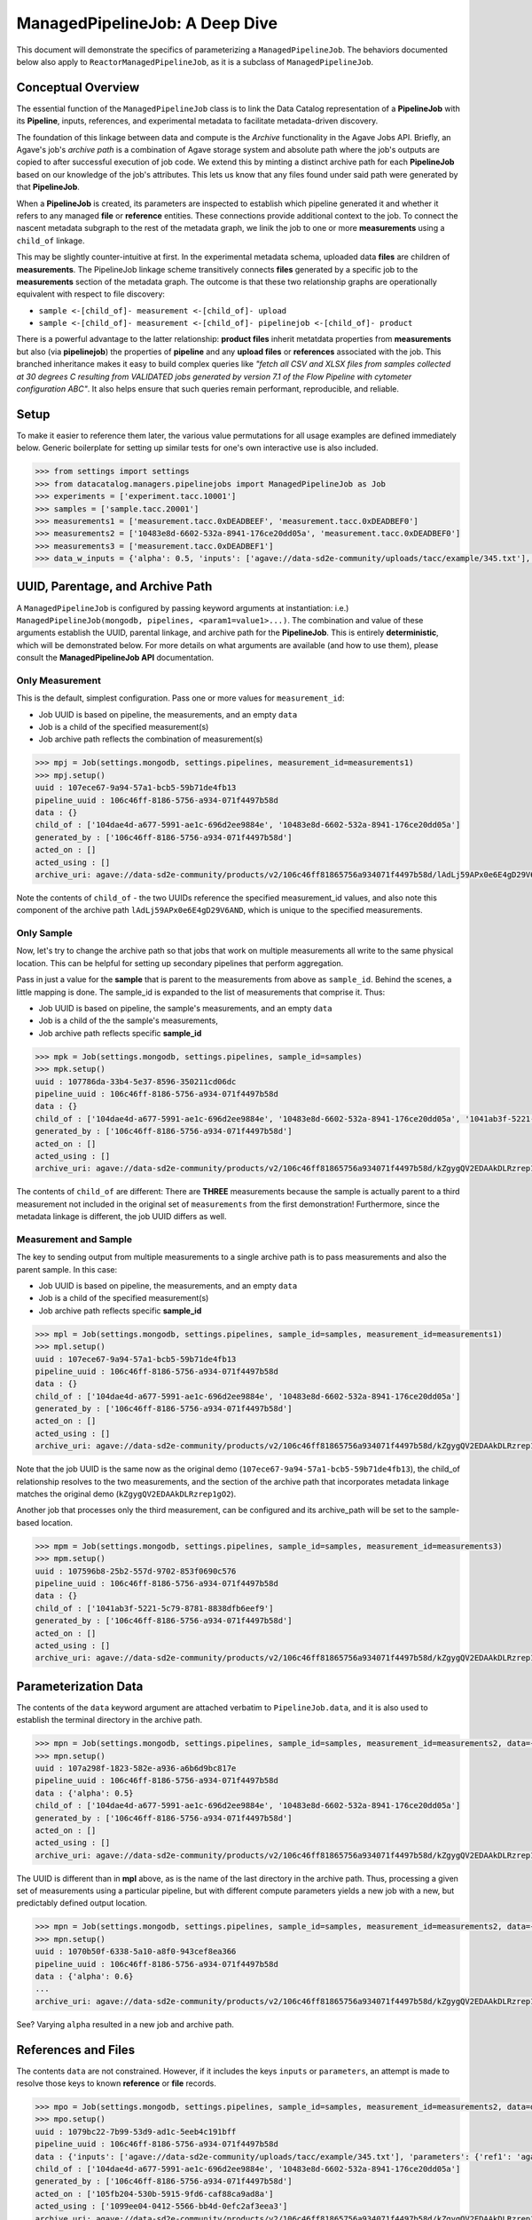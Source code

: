===============================
ManagedPipelineJob: A Deep Dive
===============================

This document will demonstrate the specifics of parameterizing a
``ManagedPipelineJob``. The behaviors documented below also apply to
``ReactorManagedPipelineJob``, as it is a subclass of ``ManagedPipelineJob``.

Conceptual Overview
-------------------

The essential function of the ``ManagedPipelineJob`` class is to link the Data
Catalog representation of a **PipelineJob** with its **Pipeline**, inputs,
references, and experimental metadata to facilitate metadata-driven discovery.

The foundation of this linkage between data and compute is the *Archive*
functionality in the Agave Jobs API. Briefly, an Agave's job's *archive path* is
a combination of Agave storage system and absolute path where the job's
outputs are copied to after successful execution of job code. We extend this
by minting a distinct archive path for each **PipelineJob** based on our
knowledge of the job's attributes. This lets us know that any files found under
said path were generated by that **PipelineJob**.

When a **PipelineJob** is created, its parameters are inspected to establish
which pipeline generated it and whether it refers to any managed  **file** or
**reference** entities. These connections provide additional context to the
job. To connect the nascent metadata subgraph to the rest of the metadata
graph, we linik the job to one or more **measurements** using a ``child_of``
linkage.

This may be slightly counter-intuitive at first. In the experimental metadata
schema, uploaded data **files** are children of **measurements**. The
PipelineJob linkage scheme transitively connects **files** generated by a
specific job to the **measurements** section of the metadata graph. The outcome
is that these two relationship graphs are operationally equivalent with
respect to file discovery:

* ``sample <-[child_of]- measurement <-[child_of]- upload``
* ``sample <-[child_of]- measurement <-[child_of]- pipelinejob <-[child_of]- product``

There is a powerful advantage to the latter relationship: **product files**
inherit metatdata properties from **measurements** but also (via
**pipelinejob**) the properties of **pipeline** and any **upload files** or **references**
associated with the job. This branched inheritance makes it easy to build complex
queries like *"fetch all CSV and XLSX files from samples collected at 30 degrees C
resulting from VALIDATED jobs generated by version 7.1 of the Flow Pipeline with
cytometer configuration ABC"*. It also helps ensure that such queries remain
performant, reproducible, and reliable.

Setup
-----

To make it easier to reference them later, the various value permutations for
all usage examples are defined immediately below. Generic boilerplate for
setting up similar tests for one's own interactive use is also included.

.. code-block:: pycon

   >>> from settings import settings
   >>> from datacatalog.managers.pipelinejobs import ManagedPipelineJob as Job
   >>> experiments = ['experiment.tacc.10001']
   >>> samples = ['sample.tacc.20001']
   >>> measurements1 = ['measurement.tacc.0xDEADBEEF', 'measurement.tacc.0xDEADBEF0']
   >>> measurements2 = ['10483e8d-6602-532a-8941-176ce20dd05a', 'measurement.tacc.0xDEADBEF0']
   >>> measurements3 = ['measurement.tacc.0xDEADBEF1']
   >>> data_w_inputs = {'alpha': 0.5, 'inputs': ['agave://data-sd2e-community/uploads/tacc/example/345.txt'], 'parameters': {'ref1': 'agave://data-sd2e-community/reference/novel_chassis/uma_refs/MG1655_WT/MG1655_WT.fa'}}

.. note: Load above-referenced experiments, measurements, etc. into a local
   test database using ``make bootstrap-tests``

.. note: ``settings`` comes from a file `settings.py`` created in the main
   python-datacatalog directory. An example is included with the repository
   that will point to a local Docker-based MongoDb. The value for
   ``pipelines.pipeline_uuid`` must be ``106c46ff-8186-5756-a934-071f4497b58d``
   for these specific examples to work.

UUID, Parentage, and Archive Path
---------------------------------

A ``ManagedPipelineJob`` is configured by passing keyword arguments at
instantiation: i.e.) ``ManagedPipelineJob(mongodb, pipelines, <param1=value1>...)``.
The combination and value of these arguments establish the UUID, parental
linkage, and archive path for the **PipelineJob**. This is entirely
**deterministic**, which will be demonstrated below. For more details on what
arguments are available (and how to use them), please consult the
**ManagedPipelineJob API** documentation.

Only Measurement
################

This is the default, simplest configuration. Pass one or more values for
``measurement_id``:

* Job UUID is based on pipeline, the measurements, and an empty ``data``
* Job is a child of the specified measurement(s)
* Job archive path reflects the combination of measurement(s)

.. code-block:: pycon

   >>> mpj = Job(settings.mongodb, settings.pipelines, measurement_id=measurements1)
   >>> mpj.setup()
   uuid : 107ece67-9a94-57a1-bcb5-59b71de4fb13
   pipeline_uuid : 106c46ff-8186-5756-a934-071f4497b58d
   data : {}
   child_of : ['104dae4d-a677-5991-ae1c-696d2ee9884e', '10483e8d-6602-532a-8941-176ce20dd05a']
   generated_by : ['106c46ff-8186-5756-a934-071f4497b58d']
   acted_on : []
   acted_using : []
   archive_uri: agave://data-sd2e-community/products/v2/106c46ff81865756a934071f4497b58d/lAdLj59APx0e6E4gD29V6AND/PAVpwrObxp5YjYRvrJOd5yVp

Note the contents of ``child_of`` - the two UUIDs reference the specified
measurement_id values, and also note this component of the archive path
``lAdLj59APx0e6E4gD29V6AND``, which is unique to the specified measurements.

Only Sample
###########

Now, let's try to change the archive path so that jobs that work on multiple
measurements all write to the same physical location. This can be helpful for
setting up secondary pipelines that perform aggregation.

Pass in just a value for the **sample** that is parent to the measurements from
above as ``sample_id``. Behind the scenes, a little mapping is done. The
sample_id is expanded to the list of measurements that comprise it. Thus:

* Job UUID is based on pipeline, the sample's measurements, and an empty ``data``
* Job is a child of the the sample's measurements,
* Job archive path reflects specific **sample_id**

.. code-block:: pycon

   >>> mpk = Job(settings.mongodb, settings.pipelines, sample_id=samples)
   >>> mpk.setup()
   uuid : 107786da-33b4-5e37-8596-350211cd06dc
   pipeline_uuid : 106c46ff-8186-5756-a934-071f4497b58d
   data : {}
   child_of : ['104dae4d-a677-5991-ae1c-696d2ee9884e', '10483e8d-6602-532a-8941-176ce20dd05a', '1041ab3f-5221-5c79-8781-8838dfb6eef9']
   generated_by : ['106c46ff-8186-5756-a934-071f4497b58d']
   acted_on : []
   acted_using : []
   archive_uri: agave://data-sd2e-community/products/v2/106c46ff81865756a934071f4497b58d/kZgygQV2EDAAkDLRzrep1gO2/PAVpwrObxp5YjYRvrJOd5yVp

The contents of ``child_of`` are different: There are **THREE** measurements
because the sample is actually parent to a third measurement not included in
the original set of ``measurements`` from the first demonstration! Furthermore,
since the metadata linkage is different, the job UUID differs as well.

Measurement and Sample
######################

The key to sending output from multiple measurements to a single archive path
is to pass measurements and also the parent sample. In this case:

* Job UUID is based on pipeline, the measurements, and an empty ``data``
* Job is a child of the specified measurement(s)
* Job archive path reflects specific **sample_id**

.. code-block:: pycon

   >>> mpl = Job(settings.mongodb, settings.pipelines, sample_id=samples, measurement_id=measurements1)
   >>> mpl.setup()
   uuid : 107ece67-9a94-57a1-bcb5-59b71de4fb13
   pipeline_uuid : 106c46ff-8186-5756-a934-071f4497b58d
   data : {}
   child_of : ['104dae4d-a677-5991-ae1c-696d2ee9884e', '10483e8d-6602-532a-8941-176ce20dd05a']
   generated_by : ['106c46ff-8186-5756-a934-071f4497b58d']
   acted_on : []
   acted_using : []
   archive_uri: agave://data-sd2e-community/products/v2/106c46ff81865756a934071f4497b58d/kZgygQV2EDAAkDLRzrep1gO2/PAVpwrObxp5YjYRvrJOd5yVp

Note that the job UUID is the same now as the original demo
(``107ece67-9a94-57a1-bcb5-59b71de4fb13``), the child_of relationship resolves
to the two measurements, and the section of the archive path that incorporates
metadata linkage matches the original demo (``kZgygQV2EDAAkDLRzrep1gO2``).

Another job that processes only the third measurement, can be configured and
its archive_path will be set to the sample-based location.

.. code-block:: pycon

   >>> mpm = Job(settings.mongodb, settings.pipelines, sample_id=samples, measurement_id=measurements3)
   >>> mpm.setup()
   uuid : 107596b8-25b2-557d-9702-853f0690c576
   pipeline_uuid : 106c46ff-8186-5756-a934-071f4497b58d
   data : {}
   child_of : ['1041ab3f-5221-5c79-8781-8838dfb6eef9']
   generated_by : ['106c46ff-8186-5756-a934-071f4497b58d']
   acted_on : []
   acted_using : []
   archive_uri: agave://data-sd2e-community/products/v2/106c46ff81865756a934071f4497b58d/kZgygQV2EDAAkDLRzrep1gO2/PAVpwrObxp5YjYRvrJOd5yVp

Parameterization Data
----------------------

The contents of the ``data`` keyword argument are attached verbatim to
``PipelineJob.data``, and it is also used to establish the terminal directory
in the archive path.

.. code-block:: pycon

   >>> mpn = Job(settings.mongodb, settings.pipelines, sample_id=samples, measurement_id=measurements2, data={'alpha': 0.5})
   >>> mpn.setup()
   uuid : 107a298f-1823-582e-a936-a6b6d9bc817e
   pipeline_uuid : 106c46ff-8186-5756-a934-071f4497b58d
   data : {'alpha': 0.5}
   child_of : ['104dae4d-a677-5991-ae1c-696d2ee9884e', '10483e8d-6602-532a-8941-176ce20dd05a']
   generated_by : ['106c46ff-8186-5756-a934-071f4497b58d']
   acted_on : []
   acted_using : []
   archive_uri: agave://data-sd2e-community/products/v2/106c46ff81865756a934071f4497b58d/kZgygQV2EDAAkDLRzrep1gO2/0p5yeV3VR3OELzgoJ5kk6Yxw

The UUID is different than in **mpl** above, as is the name of the last
directory in the archive path. Thus, processing a given set of measurements
using a particular pipeline, but with different compute parameters yields a
new job with a new, but predictably defined output location.

.. code-block:: pycon

   >>> mpn = Job(settings.mongodb, settings.pipelines, sample_id=samples, measurement_id=measurements2, data={'alpha': 0.6})
   >>> mpn.setup()
   uuid : 1070b50f-6338-5a10-a8f0-943cef8ea366
   pipeline_uuid : 106c46ff-8186-5756-a934-071f4497b58d
   data : {'alpha': 0.6}
   ...
   archive_uri: agave://data-sd2e-community/products/v2/106c46ff81865756a934071f4497b58d/kZgygQV2EDAAkDLRzrep1gO2/3pGLppQE69r3Z36EY3jlxxpN

See? Varying ``alpha`` resulted in a new job and archive path.

References and Files
--------------------

The contents ``data`` are not constrained. However, if it includes the keys
``inputs`` or ``parameters``, an attempt is made to resolve those keys to
known **reference** or **file** records.

.. code-block:: pycon

   >>> mpo = Job(settings.mongodb, settings.pipelines, sample_id=samples, measurement_id=measurements2, data=data_w_inputs)
   >>> mpo.setup()
   uuid : 1079bc22-7b99-53d9-ad1c-5eeb4c191bff
   pipeline_uuid : 106c46ff-8186-5756-a934-071f4497b58d
   data : {'inputs': ['agave://data-sd2e-community/uploads/tacc/example/345.txt'], 'parameters': {'ref1': 'agave://data-sd2e-community/reference/novel_chassis/uma_refs/MG1655_WT/MG1655_WT.fa'}, 'alpha': 0.5}
   child_of : ['104dae4d-a677-5991-ae1c-696d2ee9884e', '10483e8d-6602-532a-8941-176ce20dd05a']
   generated_by : ['106c46ff-8186-5756-a934-071f4497b58d']
   acted_on : ['105fb204-530b-5915-9fd6-caf88ca9ad8a']
   acted_using : ['1099ee04-0412-5566-bb4d-0efc2af3eea3']
   archive_uri: agave://data-sd2e-community/products/v2/106c46ff81865756a934071f4497b58d/kZgygQV2EDAAkDLRzrep1gO2/RbQyWyezlxlvXOYeG81qVbG4

The **reference** asset (``MG1655_WT.fa``) is identified and associated via
``acted_using``, while the **file** asset is associated via ``acted_on``.

Interpretable inputs and parameters can be included in ``data`` by any of the
following three JSON formats. It is vastly preferable to use the URI scheme
to refer to a specific asset where possible, rather than the path-relative
form, which is provided only for edge-case compatibility with old pipelines.

.. code-block:: json
   :caption: List-style inputs

   {"inputs": [
     "/uploads/..",
     "/products/..",
     "/reference/..",
     "agave://<system>/<path>",
     "http://<external_ref>/",
     "https://<external_ref>"]
   }

.. code-block:: json
   :caption: Agave-style parameters

   {"parameters": {
       "param_name_1": "agave://<system>/<path>",
       "param_name_2: ""http://<external_ref>/",
       "param_name_3: ""https://<external_ref>/"},
       "param_name_4": "/uploads/..",
       "param_name_5": "/reference/..",
       "param_name_6": "/products/.."
   }

.. code-block:: json
   :caption: Agave-style inputs and parameters

   {"inputs": {
       "input_name_1": "agave://<system>/<path>",
       "input_name_2": "/uploads/...",
       "input_name_3": "/reference/...",
       "input_name_4": "/products/..."
    "parameters": {
       "param_name_2: ""http://<external_ref>/",
       "param_name_3: ""https://<external_ref>/"},
       "param_name_4": "/uploads/...",
       "param_name_5": "/reference/...",
       "param_name_6": "/products/..."
   }

Instanced Archive Paths
-----------------------

To assist with debugging or general collision avoidance, it is possible to
extend the normally deterministic archive path with a named/date-stamped
directory.

.. code-block:: pycon

   >>> mpp = Job(settings.mongodb, settings.pipelines, sample_id=samples, measurement_id=measurements3, instanced=True)
   >>> mpp.setup()
   uuid : 107596b8-25b2-557d-9702-853f0690c576
   pipeline_uuid : 106c46ff-8186-5756-a934-071f4497b58d
   data : {}
   child_of : ['1041ab3f-5221-5c79-8781-8838dfb6eef9']
   generated_by : ['106c46ff-8186-5756-a934-071f4497b58d']
   acted_on : []
   acted_using : []
   archive_uri: agave://data-sd2e-community/products/v2/106c46ff81865756a934071f4497b58d/kZgygQV2EDAAkDLRzrep1gO2/PAVpwrObxp5YjYRvrJOd5yVp/usable-burro-20190205T203812Z

This appends ``adjective-animal-utcZ`` as a subdirectory of archive path,
preserving the contents of the original archive path should there be any.
